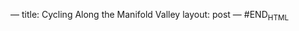 #+STARTUP: showall indent
#+STARTUP: hidestars
#+BEGIN_HTML
---
title: Cycling Along the Manifold Valley
layout: post
---
#END_HTML

